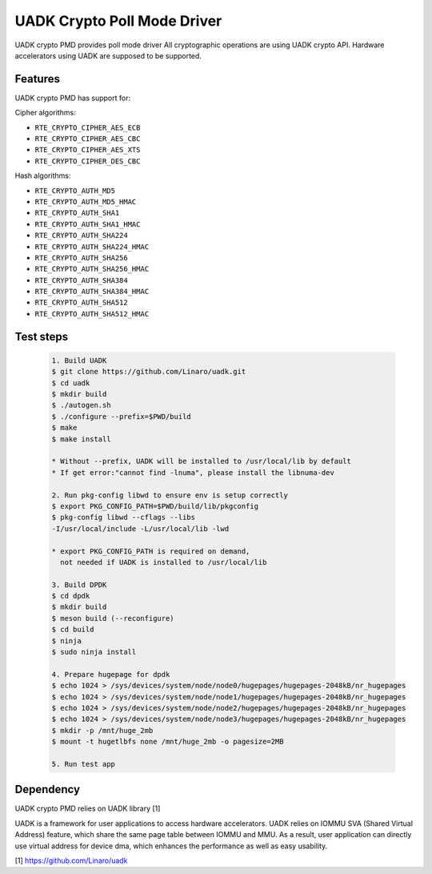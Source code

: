 ..  SPDX-License-Identifier: BSD-3-Clause
    Copyright 2022-2023 Huawei Technologies Co.,Ltd. All rights reserved.
    Copyright 2022-2023 Linaro ltd.

UADK Crypto Poll Mode Driver
=======================================================

UADK crypto PMD provides poll mode driver
All cryptographic operations are using UADK crypto API.
Hardware accelerators using UADK are supposed to be supported.


Features
--------

UADK crypto PMD has support for:

Cipher algorithms:

* ``RTE_CRYPTO_CIPHER_AES_ECB``
* ``RTE_CRYPTO_CIPHER_AES_CBC``
* ``RTE_CRYPTO_CIPHER_AES_XTS``
* ``RTE_CRYPTO_CIPHER_DES_CBC``

Hash algorithms:

* ``RTE_CRYPTO_AUTH_MD5``
* ``RTE_CRYPTO_AUTH_MD5_HMAC``
* ``RTE_CRYPTO_AUTH_SHA1``
* ``RTE_CRYPTO_AUTH_SHA1_HMAC``
* ``RTE_CRYPTO_AUTH_SHA224``
* ``RTE_CRYPTO_AUTH_SHA224_HMAC``
* ``RTE_CRYPTO_AUTH_SHA256``
* ``RTE_CRYPTO_AUTH_SHA256_HMAC``
* ``RTE_CRYPTO_AUTH_SHA384``
* ``RTE_CRYPTO_AUTH_SHA384_HMAC``
* ``RTE_CRYPTO_AUTH_SHA512``
* ``RTE_CRYPTO_AUTH_SHA512_HMAC``

Test steps
----------

   .. code-block:: console

	1. Build UADK
	$ git clone https://github.com/Linaro/uadk.git
	$ cd uadk
	$ mkdir build
	$ ./autogen.sh
	$ ./configure --prefix=$PWD/build
	$ make
	$ make install

	* Without --prefix, UADK will be installed to /usr/local/lib by default
	* If get error:"cannot find -lnuma", please install the libnuma-dev

	2. Run pkg-config libwd to ensure env is setup correctly
	$ export PKG_CONFIG_PATH=$PWD/build/lib/pkgconfig
	$ pkg-config libwd --cflags --libs
	-I/usr/local/include -L/usr/local/lib -lwd

	* export PKG_CONFIG_PATH is required on demand,
	  not needed if UADK is installed to /usr/local/lib

	3. Build DPDK
	$ cd dpdk
	$ mkdir build
	$ meson build (--reconfigure)
	$ cd build
	$ ninja
	$ sudo ninja install

	4. Prepare hugepage for dpdk
	$ echo 1024 > /sys/devices/system/node/node0/hugepages/hugepages-2048kB/nr_hugepages
	$ echo 1024 > /sys/devices/system/node/node1/hugepages/hugepages-2048kB/nr_hugepages
	$ echo 1024 > /sys/devices/system/node/node2/hugepages/hugepages-2048kB/nr_hugepages
	$ echo 1024 > /sys/devices/system/node/node3/hugepages/hugepages-2048kB/nr_hugepages
	$ mkdir -p /mnt/huge_2mb
	$ mount -t hugetlbfs none /mnt/huge_2mb -o pagesize=2MB

	5. Run test app

Dependency
----------

UADK crypto PMD relies on UADK library [1]

UADK is a framework for user applications to access hardware accelerators.
UADK relies on IOMMU SVA (Shared Virtual Address) feature, which share
the same page table between IOMMU and MMU.
As a result, user application can directly use virtual address for device dma,
which enhances the performance as well as easy usability.

[1] https://github.com/Linaro/uadk
